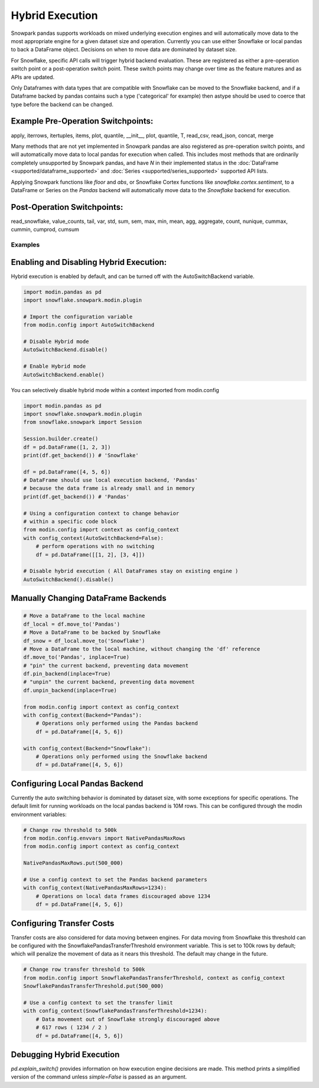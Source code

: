 ===========================================
Hybrid Execution
===========================================

Snowpark pandas supports workloads on mixed underlying execution engines and will automatically
move data to the most appropriate engine for a given dataset size and operation. Currently you
can use either Snowflake or local pandas to back a DataFrame object. Decisions on when to move
data are dominated by dataset size.

For Snowflake, specific API calls will trigger hybrid backend evaluation. These are registered 
as either a pre-operation switch point or a post-operation switch point. These switch points
may change over time as the feature matures and as APIs are updated.

Only Dataframes with data types that are compatible with Snowflake can be moved to the Snowflake
backend, and if a Dataframe backed by pandas contains such a type ('categorical' for example)
then astype should be used to coerce that type before the backend can be changed.

Example Pre-Operation Switchpoints:
~~~~~~~~~~~~~~~~~~~~~~~~~~~~~~~~~~~
apply, iterrows, itertuples, items, plot, quantile, __init__, plot, quantile, T, read_csv, read_json, concat, merge 

Many methods that are not yet implemented in Snowpark pandas are also registered as
pre-operation switch points, and will automatically move data to local pandas for execution when
called. This includes most methods that are ordinarily completely unsupported by Snowpark pandas,
and have `N` in their implemented status in the :doc:`DataFrame <supported/dataframe_supported>` and
:doc:`Series <supported/series_supported>` supported API lists.

Applying Snowpark functions like `floor` and `abs`, or Snowflake Cortex functions
like `snowflake.cortex.sentiment`, to a DataFrame or Series on the `Pandas`
backend will automatically move data to the `Snowflake` backend for execution.

Post-Operation Switchpoints:
~~~~~~~~~~~~~~~~~~~~~~~~~~~~
read_snowflake, value_counts, tail, var, std, sum, sem, max, min, mean, agg, aggregate, count, nunique, cummax, cummin, cumprod, cumsum


Examples
========

Enabling and Disabling Hybrid Execution:
~~~~~~~~~~~~~~~~~~~~~~~~~~~~~~~~~~~~~~~~

Hybrid execution is enabled by default, and can be turned off with the AutoSwitchBackend variable.

.. code-block:: python
    
    import modin.pandas as pd
    import snowflake.snowpark.modin.plugin

    # Import the configuration variable
    from modin.config import AutoSwitchBackend

    # Disable Hybrid mode
    AutoSwitchBackend.disable()

    # Enable Hybrid mode
    AutoSwitchBackend.enable()

You can selectively disable hybrid mode within a context imported
from modin.config

.. code-block:: python

    import modin.pandas as pd
    import snowflake.snowpark.modin.plugin
    from snowflake.snowpark import Session
    
    Session.builder.create()
    df = pd.DataFrame([1, 2, 3])
    print(df.get_backend()) # 'Snowflake'

    df = pd.DataFrame([4, 5, 6])
    # DataFrame should use local execution backend, 'Pandas'
    # because the data frame is already small and in memory
    print(df.get_backend()) # 'Pandas'

    # Using a configuration context to change behavior
    # within a specific code block
    from modin.config import context as config_context
    with config_context(AutoSwitchBackend=False):
        # perform operations with no switching
        df = pd.DataFrame([[1, 2], [3, 4]])

    # Disable hybrid execution ( All DataFrames stay on existing engine )
    AutoSwitchBackend().disable()

Manually Changing DataFrame Backends
~~~~~~~~~~~~~~~~~~~~~~~~~~~~~~~~~~~~

.. code-block:: python

    # Move a DataFrame to the local machine
    df_local = df.move_to('Pandas')
    # Move a DataFrame to be backed by Snowflake
    df_snow = df_local.move_to('Snowflake')
    # Move a DataFrame to the local machine, without changing the 'df' reference
    df.move_to('Pandas', inplace=True)
    # "pin" the current backend, preventing data movement
    df.pin_backend(inplace=True)
    # "unpin" the current backend, preventing data movement
    df.unpin_backend(inplace=True)

    from modin.config import context as config_context
    with config_context(Backend="Pandas"):
        # Operations only performed using the Pandas backend
        df = pd.DataFrame([4, 5, 6])

    with config_context(Backend="Snowflake"):
        # Operations only performed using the Snowflake backend
        df = pd.DataFrame([4, 5, 6])

Configuring Local Pandas Backend
~~~~~~~~~~~~~~~~~~~~~~~~~~~~~~~~

Currently the auto switching behavior is dominated by dataset size, with some exceptions
for specific operations. The default limit for running workloads on the local pandas 
backend is 10M rows. This can be configured through the modin environment variables:

.. code-block:: python

    # Change row threshold to 500k
    from modin.config.envvars import NativePandasMaxRows
    from modin.config import context as config_context

    NativePandasMaxRows.put(500_000)

    # Use a config context to set the Pandas backend parameters
    with config_context(NativePandasMaxRows=1234):
        # Operations on local data frames discouraged above 1234
        df = pd.DataFrame([4, 5, 6])

Configuring Transfer Costs
~~~~~~~~~~~~~~~~~~~~~~~~~~

Transfer costs are also considered for data moving between engines. For data moving
from Snowflake this threshold can be configured with the SnowflakePandasTransferThreshold
environment variable. This is set to 100k rows by default; which will penalize
the movement of data as it nears this threshold. The default may change in the future.

.. code-block:: python

    # Change row transfer threshold to 500k
    from modin.config import SnowflakePandasTransferThreshold, context as config_context
    SnowflakePandasTransferThreshold.put(500_000)

    # Use a config context to set the transfer limit
    with config_context(SnowflakePandasTransferThreshold=1234):
        # Data movement out of Snowflake strongly discouraged above
        # 617 rows ( 1234 / 2 )
        df = pd.DataFrame([4, 5, 6])

Debugging Hybrid Execution
~~~~~~~~~~~~~~~~~~~~~~~~~~

`pd.explain_switch()` provides information on how execution engine decisions
are made. This method prints a simplified version of the command unless `simple=False` is
passed as an argument.